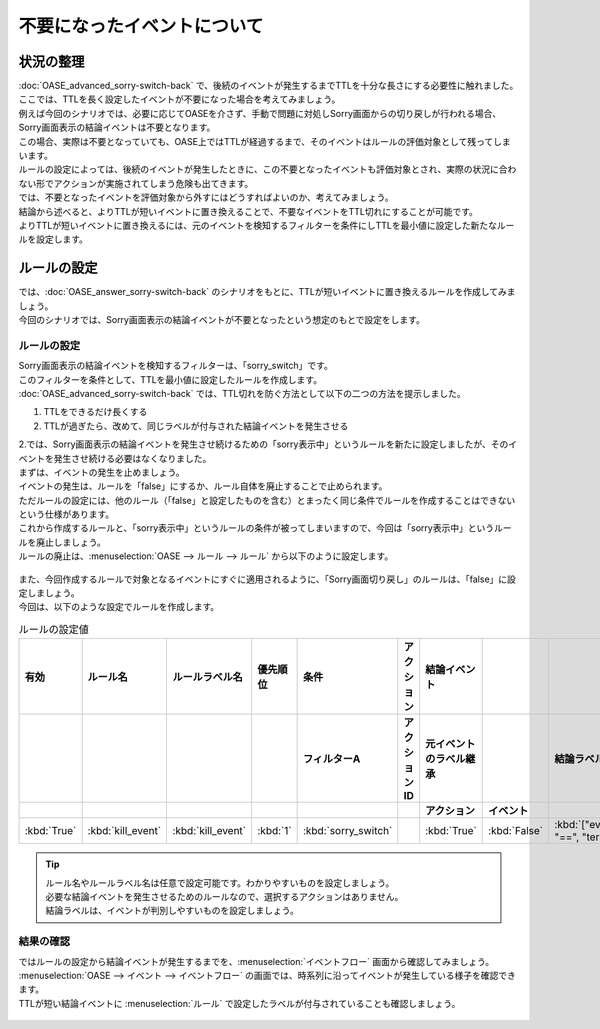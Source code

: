 =====================================
不要になったイベントについて
=====================================

状況の整理
===========

| :doc:`OASE_advanced_sorry-switch-back` で、後続のイベントが発生するまでTTLを十分な長さにする必要性に触れました。
| ここでは、TTLを長く設定したイベントが不要になった場合を考えてみましょう。

| 例えば今回のシナリオでは、必要に応じてOASEを介さず、手動で問題に対処しSorry画面からの切り戻しが行われる場合、Sorry画面表示の結論イベントは不要となります。
| この場合、実際は不要となっていても、OASE上ではTTLが経過するまで、そのイベントはルールの評価対象として残ってしまいます。
| ルールの設定によっては、後続のイベントが発生したときに、この不要となったイベントも評価対象とされ、実際の状況に合わない形でアクションが実施されてしまう危険も出てきます。

| では、不要となったイベントを評価対象から外すにはどうすればよいのか、考えてみましょう。
| 結論から述べると、よりTTLが短いイベントに置き換えることで、不要なイベントをTTL切れにすることが可能です。

| よりTTLが短いイベントに置き換えるには、元のイベントを検知するフィルターを条件にしTTLを最小値に設定した新たなルールを設定します。

ルールの設定
==============

| では、:doc:`OASE_answer_sorry-switch-back` のシナリオをもとに、TTLが短いイベントに置き換えるルールを作成してみましょう。
| 今回のシナリオでは、Sorry画面表示の結論イベントが不要となったという想定のもとで設定をします。

ルールの設定
-------------

| Sorry画面表示の結論イベントを検知するフィルターは、「sorry_switch」です。
| このフィルターを条件として、TTLを最小値に設定したルールを作成します。

| :doc:`OASE_advanced_sorry-switch-back` では、TTL切れを防ぐ方法として以下の二つの方法を提示しました。

1. TTLをできるだけ長くする

2. TTLが過ぎたら、改めて、同じラベルが付与された結論イベントを発生させる

| 2.では、Sorry画面表示の結論イベントを発生させ続けるための「sorry表示中」というルールを新たに設定しましたが、そのイベントを発生させ続ける必要はなくなりました。
| まずは、イベントの発生を止めましょう。
| イベントの発生は、ルールを「false」にするか、ルール自体を廃止することで止められます。

| ただルールの設定には、他のルール（「false」と設定したものを含む）とまったく同じ条件でルールを作成することはできないという仕様があります。
| これから作成するルールと、「sorry表示中」というルールの条件が被ってしまいますので、今回は「sorry表示中」というルールを廃止しましょう。
| ルールの廃止は、:menuselection:`OASE --> ルール --> ルール` から以下のように設定します。

.. figure:: /images/learn/quickstart/oase/OASE_advanced2_sorry-switch-back/OASE_advanced2_sorry-switch-back_ルール廃止.gif
   :width: 1200px
   :alt: ルール廃止

| また、今回作成するルールで対象となるイベントにすぐに適用されるように、「Sorry画面切り戻し」のルールは、「false」に設定しましょう。

| 今回は、以下のような設定でルールを作成します。

.. list-table:: ルールの設定値
   :widths: 10 10 10 10 10 10 20 10 25 5
   :header-rows: 3

   * - 有効
     - ルール名
     - ルールラベル名
     - 優先順位
     - 条件
     - アクション
     - 結論イベント
     - 
     - 
     - 
   * - 
     - 
     - 
     - 
     - フィルターA
     - アクションID
     - 元イベントのラベル継承
     - 
     - 結論ラベル設定
     - TTL 
   * - 
     - 
     - 
     -
     -
     - 
     - アクション
     - イベント
     - 
     - 
   * - :kbd:`True`
     - :kbd:`kill_event`
     - :kbd:`kill_event`
     - :kbd:`1`
     - :kbd:`sorry_switch`
     - 
     - :kbd:`True`
     - :kbd:`False`
     - :kbd:`["event_status", "==", "termination"]`
     - :kbd:`10`

.. tip::
   | ルール名やルールラベル名は任意で設定可能です。わかりやすいものを設定しましょう。
   | 必要な結論イベントを発生させるためのルールなので、選択するアクションはありません。
   | 結論ラベルは、イベントが判別しやすいものを設定しましょう。

結果の確認
-----------
| ではルールの設定から結論イベントが発生するまでを、:menuselection:`イベントフロー` 画面から確認してみましょう。

| :menuselection:`OASE --> イベント --> イベントフロー` の画面では、時系列に沿ってイベントが発生している様子を確認できます。
| TTLが短い結論イベントに :menuselection:`ルール` で設定したラベルが付与されていることも確認しましょう。

.. figure:: /images/learn/quickstart/oase/OASE_advanced2_sorry-switch-back/OASE_advanced2_sorry-switch-back_結果確認.gif
   :width: 1200px
   :alt: イベントフロー_結論イベント
